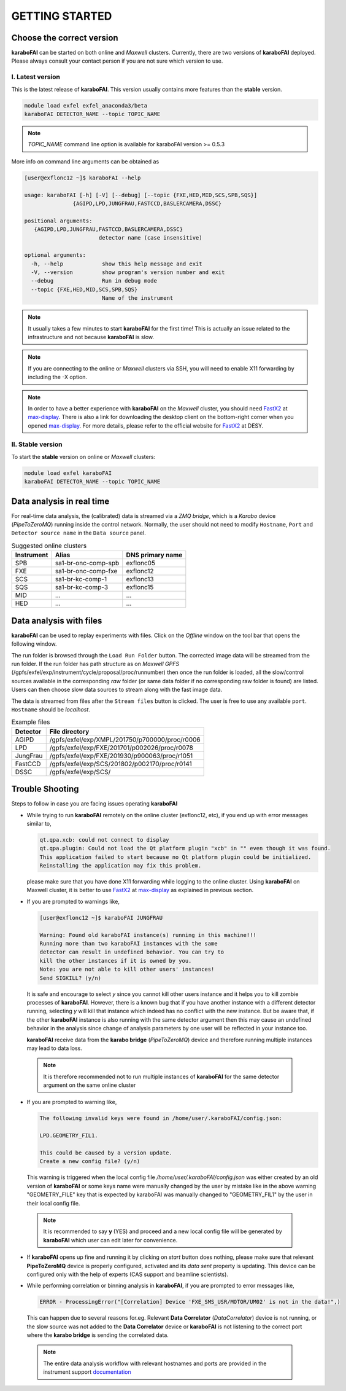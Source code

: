 GETTING STARTED
===============


Choose the correct version
--------------------------

**karaboFAI** can be started on both online and `Maxwell` clusters. Currently, there
are two versions of **karaboFAI** deployed. Please always consult your contact person
if you are not sure which version to use.


I. Latest version
+++++++++++++++++++++++

This is the latest release of **karaboFAI**. This version usually contains more
features than the **stable** version.

.. code-block:: bash

    module load exfel exfel_anaconda3/beta
    karaboFAI DETECTOR_NAME --topic TOPIC_NAME

.. note::

   *TOPIC_NAME* command line option is available for karaboFAI version >= 0.5.3

More info on command line arguments can be obtained as

.. code-block:: console

   [user@exflonc12 ~]$ karaboFAI --help

   usage: karaboFAI [-h] [-V] [--debug] [--topic {FXE,HED,MID,SCS,SPB,SQS}]
                  {AGIPD,LPD,JUNGFRAU,FASTCCD,BASLERCAMERA,DSSC}

   positional arguments:
      {AGIPD,LPD,JUNGFRAU,FASTCCD,BASLERCAMERA,DSSC}
                          detector name (case insensitive)

   optional arguments:
     -h, --help            show this help message and exit
     -V, --version         show program's version number and exit
     --debug               Run in debug mode
     --topic {FXE,HED,MID,SCS,SPB,SQS}
                           Name of the instrument

.. note::
    It usually takes a few minutes to start **karaboFAI** for the first time! This
    is actually an issue related to the infrastructure and not because
    **karaboFAI** is slow.

.. note::
    If you are connecting to the online or `Maxwell` clusters via SSH, you will need
    to enable X11 forwarding by including the -X option.

.. note::
    In order to have a better experience with **karaboFAI** on the `Maxwell` cluster,
    you should need FastX2_ at max-display_. There is also a link for downloading
    the desktop client on the bottom-right corner when you opened max-display_. For
    more details, please refer to the official website for FastX2_ at DESY.

.. _FastX2: https://confluence.desy.de/display/IS/FastX2
.. _max-display: https://max-display.desy.de:3443/


II. Stable version
++++++++++++++++++

To start the **stable** version on online or `Maxwell` clusters:

.. code-block:: bash

    module load exfel karaboFAI
    karaboFAI DETECTOR_NAME --topic TOPIC_NAME


Data analysis in real time
--------------------------

For real-time data analysis, the (calibrated) data is streamed via a `ZMQ bridge`, which is
a `Karabo` device (`PipeToZeroMQ`) running inside the control network. Normally, the user
should not need to modify ``Hostname``, ``Port`` and ``Detector source name`` in the
``Data source`` panel.

.. image:: images/data_source_from_bridge.png
   :width: 500

.. list-table:: Suggested online clusters
   :header-rows: 1

   * - Instrument
     - Alias
     - DNS primary name

   * - SPB
     - sa1-br-onc-comp-spb
     - exflonc05
   * - FXE
     - sa1-br-onc-comp-fxe
     - exflonc12
   * - SCS
     - sa1-br-kc-comp-1
     - exflonc13
   * - SQS
     - sa1-br-kc-comp-3
     - exflonc15
   * - MID
     - ...
     - ...
   * - HED
     - ...
     - ...

Data analysis with files
------------------------

**karaboFAI** can be used to replay experiments with files. Click on the
*Offline* window on the tool bar that opens the following window.

.. image:: images/file_stream_control.png

The run folder is browsed through the ``Load Run Folder`` button. The corrected image
data will be streamed from the run folder. If the run folder has path structure
as on `Maxwell GPFS` (/gpfs/exfel/exp/instrument/cycle/proposal/proc/runnumber) then once
the run folder is loaded, all the  slow/control sources available in the
corresponding *raw* folder (or same data folder if no corresponding raw
folder is found) are listed. Users can then choose slow data sources to stream
along with the fast image data.

The data is streamed from files after the ``Stream files`` button is clicked. The user
is free to use any available ``port``. ``Hostname`` should be `localhost`.

.. image:: images/data_source_from_file.png
   :width: 500

.. list-table:: Example files
   :header-rows: 1

   * - Detector
     - File directory

   * - AGIPD
     - /gpfs/exfel/exp/XMPL/201750/p700000/proc/r0006
   * - LPD
     - /gpfs/exfel/exp/FXE/201701/p002026/proc/r0078
   * - JungFrau
     - /gpfs/exfel/exp/FXE/201930/p900063/proc/r1051
   * - FastCCD
     - /gpfs/exfel/exp/SCS/201802/p002170/proc/r0141
   * - DSSC
     - /gpfs/exfel/exp/SCS/


Trouble Shooting
-----------------

Steps to follow in case you are facing issues operating **karaboFAI**

- While trying to run **karaboFAI** remotely on the online cluster (exflonc12, etc), if you
  end up with error messages similar to,

  .. code-block:: console

     qt.qpa.xcb: could not connect to display
     qt.qpa.plugin: Could not load the Qt platform plugin "xcb" in "" even though it was found.
     This application failed to start because no Qt platform plugin could be initialized.
     Reinstalling the application may fix this problem.

  please make sure that you have done X11 forwarding while logging to the online cluster.
  Using **karaboFAI** on Maxwell cluster, it is better to use FastX2_ at max-display_ as
  explained in previous section.

- If you are prompted to warnings like,

  .. code-block:: console

     [user@exflonc12 ~]$ karaboFAI JUNGFRAU

     Warning: Found old karaboFAI instance(s) running in this machine!!!
     Running more than two karaboFAI instances with the same
     detector can result in undefined behavior. You can try to
     kill the other instances if it is owned by you.
     Note: you are not able to kill other users' instances!
     Send SIGKILL? (y/n)

  It is safe and encourage to select *y* since you cannot kill other users instance and
  it helps you to kill zombie processes of **karaboFAI**. However, there is a known bug
  that if you have another instance with a different detector running, selecting *y* will kill
  that instance which indeed has no conflict with the new instance. But be aware that,
  if the other **karaboFAI** instance is also running with the same detector argument
  then this may cause an undefined behavior in the analysis since change of analysis
  parameters by one user will be reflected in your instance too.

  **karaboFAI** receive data from the **karabo bridge** (*PipeToZeroMQ*) device
  and therefore running multiple instances may lead to data loss.

 .. note::

   It is therefore recommended not to run multiple instances of
   **karaboFAI** for the same detector argument on the same online cluster

- If you are prompted to warning like,

  .. code-block:: console

     The following invalid keys were found in /home/user/.karaboFAI/config.json:

     LPD.GEOMETRY_FIL1.

     This could be caused by a version update.
     Create a new config file? (y/n)

  This warning is triggered when the local config file `/home/user/.karaboFAI/config.json` 
  was either created by an old version of **karaboFAI** or some keys name were manually
  changed by the user by mistake like in the above warning "GEOMETRY_FILE" key that 
  is expected by karaboFAI was manually changed to "GEOMETRY_FIL1" by the user in their
  local config file.

 .. note::

    It is recommended to say **y** (YES) and proceed and a new local config file will
    be generated by **karaboFAI** which user can edit later for convenience.

- If **karaboFAI** opens up fine and running it by clicking on *start* button does
  nothing, please make sure that relevant **PipeToZeroMQ** device is properly
  configured, activated and its *data sent* property is updating. This device
  can be configured only with the help of experts (CAS support and beamline scientists).

- While performing correlation or binning analysis in **karaboFAI**, if you are
  prompted to error messages like,

  .. code-block:: console

     ERROR - ProcessingError("[Correlation] Device 'FXE_SMS_USR/MOTOR/UM02' is not in the data!",)

  This can happen due to several reasons for.eg. Relevant **Data Correlator** (*DataCorrelator*)
  device is not running, or the slow source was not added to the **Data Correlator**
  device or **karaboFAI** is not listening to the correct port where the **karabo bridge**
  is sending the correlated data. 

 .. note::

    The entire data analysis workflow with relevant hostnames and ports are provided in the instrument support
    `documentation <https://in.xfel.eu/readthedocs/docs/fxe-instrument-control-infrastructure/en/latest/fxe_dataanalysis_toolbox.html>`__

